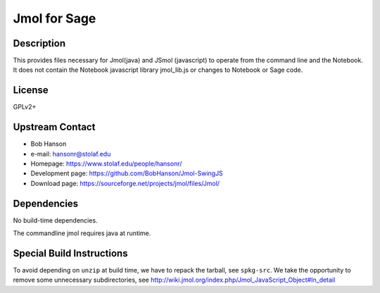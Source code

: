 
Jmol for Sage
=============

Description
-----------

This provides files necessary for Jmol(java) and JSmol (javascript) to
operate from the command line and the Notebook. It does not contain the
Notebook javascript library jmol_lib.js or changes to Notebook or Sage
code.

License
-------

GPLv2+


Upstream Contact
----------------

-  Bob Hanson
-  e-mail: hansonr@stolaf.edu
-  Homepage: https://www.stolaf.edu/people/hansonr/
-  Development page: https://github.com/BobHanson/Jmol-SwingJS
-  Download page: https://sourceforge.net/projects/jmol/files/Jmol/

Dependencies
------------

No build-time dependencies.

The commandline jmol requires java at runtime.


Special Build Instructions
--------------------------

To avoid depending on ``unzip`` at build time, we have to repack the
tarball, see ``spkg-src``. We take the opportunity to remove some
unnecessary subdirectories, see
http://wiki.jmol.org/index.php/Jmol_JavaScript_Object#In_detail
